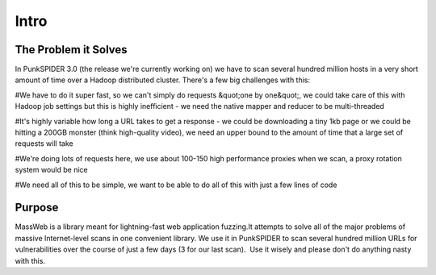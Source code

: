 Intro
=====

The Problem it Solves
---------------------

In PunkSPIDER 3.0 (the release we're currently working on) we have to scan several hundred million hosts in a very short amount of time over a Hadoop distributed cluster. There's a few big challenges with this:

#We have to do it super fast, so we can't simply do requests &quot;one by one&quot;, we could take care of this with Hadoop job settings but this is highly inefficient - we need the native mapper and reducer to be multi-threaded

#It's highly variable how long a URL takes to get a response - we could be downloading a tiny 1kb page or we could be hitting a 200GB monster (think high-quality video), we need an upper bound to the amount of time that a large set of requests will take

#We're doing lots of requests here, we use about 100-150 high performance proxies when we scan, a proxy rotation system would be nice

#We need all of this to be simple, we want to be able to do all of this with just a few lines of code


Purpose
-------

MassWeb is a library meant for lightning-fast web application fuzzing.It attempts to solve all of the major problems of massive Internet-level scans in one convenient library. We use it in PunkSPIDER to scan several hundred million URLs for vulnerabilities over the course of just a few days (3 for our last scan).  Use it wisely and please don't do anything nasty with this.
